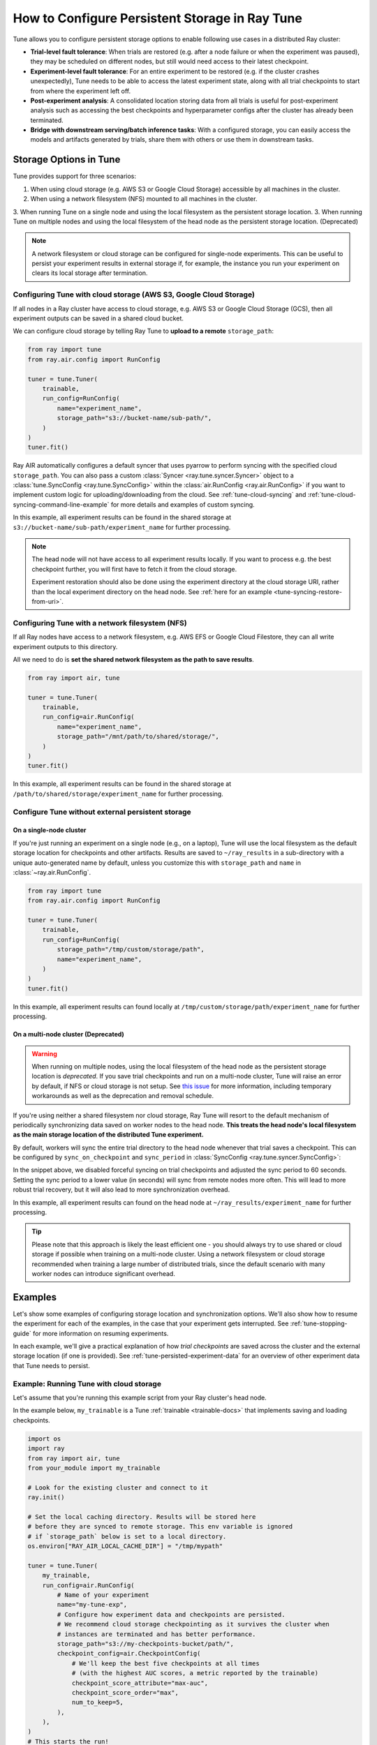 .. _tune-storage-options:

How to Configure Persistent Storage in Ray Tune
===============================================

.. seealso::

    Before diving into storage options, one can take a look at
    :ref:`the different types of data stored by Tune <tune-persisted-experiment-data>`.

Tune allows you to configure persistent storage options to enable following use cases in a distributed Ray cluster:

- **Trial-level fault tolerance**: When trials are restored (e.g. after a node failure or when the experiment was paused),
  they may be scheduled on different nodes, but still would need access to their latest checkpoint.
- **Experiment-level fault tolerance**: For an entire experiment to be restored (e.g. if the cluster crashes unexpectedly),
  Tune needs to be able to access the latest experiment state, along with all trial
  checkpoints to start from where the experiment left off.
- **Post-experiment analysis**: A consolidated location storing data from all trials is useful for post-experiment analysis
  such as accessing the best checkpoints and hyperparameter configs after the cluster has already been terminated.
- **Bridge with downstream serving/batch inference tasks**: With a configured storage, you can easily access the models
  and artifacts generated by trials, share them with others or use them in downstream tasks.


Storage Options in Tune
-----------------------

Tune provides support for three scenarios:

1. When using cloud storage (e.g. AWS S3 or Google Cloud Storage) accessible by all machines in the cluster.
2. When using a network filesystem (NFS) mounted to all machines in the cluster.
3. When running Tune on a single node and using the local filesystem as the persistent storage location.
3. When running Tune on multiple nodes and using the local filesystem of the head node as the persistent storage location. (Deprecated)

.. note::

    A network filesystem or cloud storage can be configured for single-node
    experiments. This can be useful to persist your experiment results in external storage
    if, for example, the instance you run your experiment on clears its local storage
    after termination.

.. seealso::

    See :class:`~ray.tune.syncer.SyncConfig` for the full set of configuration options as well as more details.


.. _tune-cloud-checkpointing:

Configuring Tune with cloud storage (AWS S3, Google Cloud Storage)
~~~~~~~~~~~~~~~~~~~~~~~~~~~~~~~~~~~~~~~~~~~~~~~~~~~~~~~~~~~~~~~~~~

If all nodes in a Ray cluster have access to cloud storage, e.g. AWS S3 or Google Cloud Storage (GCS),
then all experiment outputs can be saved in a shared cloud bucket.

We can configure cloud storage by telling Ray Tune to **upload to a remote** ``storage_path``:

.. code-block:: python

    from ray import tune
    from ray.air.config import RunConfig

    tuner = tune.Tuner(
        trainable,
        run_config=RunConfig(
            name="experiment_name",
            storage_path="s3://bucket-name/sub-path/",
        )
    )
    tuner.fit()

Ray AIR automatically configures a default syncer that uses pyarrow to
perform syncing with the specified cloud ``storage_path``.
You can also pass a custom :class:`Syncer <ray.tune.syncer.Syncer>` object
to a :class:`tune.SyncConfig <ray.tune.SyncConfig>` within the :class:`air.RunConfig <ray.air.RunConfig>`
if you want to implement custom logic for uploading/downloading from the cloud.
See :ref:`tune-cloud-syncing` and :ref:`tune-cloud-syncing-command-line-example`
for more details and examples of custom syncing.

In this example, all experiment results can be found in the shared storage at ``s3://bucket-name/sub-path/experiment_name`` for further processing.

.. note::

    The head node will not have access to all experiment results locally. If you want to process
    e.g. the best checkpoint further, you will first have to fetch it from the cloud storage.

    Experiment restoration should also be done using the experiment directory at the cloud storage
    URI, rather than the local experiment directory on the head node. See :ref:`here for an example <tune-syncing-restore-from-uri>`.



Configuring Tune with a network filesystem (NFS)
~~~~~~~~~~~~~~~~~~~~~~~~~~~~~~~~~~~~~~~~~~~~~~~~

If all Ray nodes have access to a network filesystem, e.g. AWS EFS or Google Cloud Filestore,
they can all write experiment outputs to this directory.

All we need to do is **set the shared network filesystem as the path to save results**.

.. code-block:: python

    from ray import air, tune

    tuner = tune.Tuner(
        trainable,
        run_config=air.RunConfig(
            name="experiment_name",
            storage_path="/mnt/path/to/shared/storage/",
        )
    )
    tuner.fit()

In this example, all experiment results can be found in the shared storage at ``/path/to/shared/storage/experiment_name`` for further processing.


.. _tune-default-syncing:

Configure Tune without external persistent storage
~~~~~~~~~~~~~~~~~~~~~~~~~~~~~~~~~~~~~~~~~~~~~~~~~~

On a single-node cluster
************************

If you're just running an experiment on a single node (e.g., on a laptop), Tune will use the
local filesystem as the default storage location for checkpoints and other artifacts.
Results are saved to ``~/ray_results`` in a sub-directory with a unique auto-generated name by default,
unless you customize this with ``storage_path`` and ``name`` in :class:`~ray.air.RunConfig`.

.. code-block:: python

    from ray import tune
    from ray.air.config import RunConfig

    tuner = tune.Tuner(
        trainable,
        run_config=RunConfig(
            storage_path="/tmp/custom/storage/path",
            name="experiment_name",
        )
    )
    tuner.fit()

In this example, all experiment results can found locally at ``/tmp/custom/storage/path/experiment_name`` for further processing.


On a multi-node cluster (Deprecated)
************************************

.. warning::

    When running on multiple nodes, using the local filesystem of the head node as the persistent storage location is *deprecated*.
    If you save trial checkpoints and run on a multi-node cluster, Tune will raise an error by default, if NFS or cloud storage is not setup.
    See `this issue <https://github.com/ray-project/ray/issues/37177>`_ for more information, including temporary workarounds
    as well as the deprecation and removal schedule.


If you're using neither a shared filesystem nor cloud storage, Ray Tune will resort to the
default mechanism of periodically synchronizing data saved on worker nodes to the head node.
**This treats the head node's local filesystem as the main storage location of the distributed Tune experiment.**

By default, workers will sync the entire trial directory to the head node whenever that trial saves a checkpoint.
This can be configured by ``sync_on_checkpoint`` and ``sync_period`` in :class:`SyncConfig <ray.tune.syncer.SyncConfig>`:

.. code-block:: python
    :emphasize-lines: 9, 10, 11, 12, 13, 14

    from ray import tune
    from ray.air.config import RunConfig

    tuner = tune.Tuner(
        trainable,
        run_config=RunConfig(
            name="experiment_name",
            storage_path="~/ray_results",
            sync_config=tune.SyncConfig(
                syncer="auto",
                # Sync approximately every minute rather than on every checkpoint
                sync_on_checkpoint=False,
                sync_period=60,
            )
        )
    )
    tuner.fit()

In the snippet above, we disabled forceful syncing on trial checkpoints and adjusted the sync period to 60 seconds.
Setting the sync period to a lower value (in seconds) will sync from remote nodes more often.
This will lead to more robust trial recovery, but it will also lead to more synchronization overhead.

In this example, all experiment results can found on the head node at ``~/ray_results/experiment_name`` for further processing.

.. tip::
    Please note that this approach is likely the least efficient one - you should always try to use
    shared or cloud storage if possible when training on a multi-node cluster.
    Using a network filesystem or cloud storage recommended when training a large number of distributed trials,
    since the default scenario with many worker nodes can introduce significant overhead.


Examples
--------

Let's show some examples of configuring storage location and synchronization options.
We'll also show how to resume the experiment for each of the examples, in the case that your experiment gets interrupted.
See :ref:`tune-stopping-guide` for more information on resuming experiments.

In each example, we'll give a practical explanation of how *trial checkpoints* are saved
across the cluster and the external storage location (if one is provided).
See :ref:`tune-persisted-experiment-data` for an overview of other experiment data that Tune needs to persist.


Example: Running Tune with cloud storage
~~~~~~~~~~~~~~~~~~~~~~~~~~~~~~~~~~~~~~~~

Let's assume that you're running this example script from your Ray cluster's head node.

In the example below, ``my_trainable`` is a Tune :ref:`trainable <trainable-docs>`
that implements saving and loading checkpoints.

.. code-block:: python

    import os
    import ray
    from ray import air, tune
    from your_module import my_trainable

    # Look for the existing cluster and connect to it
    ray.init()

    # Set the local caching directory. Results will be stored here
    # before they are synced to remote storage. This env variable is ignored
    # if `storage_path` below is set to a local directory.
    os.environ["RAY_AIR_LOCAL_CACHE_DIR"] = "/tmp/mypath"

    tuner = tune.Tuner(
        my_trainable,
        run_config=air.RunConfig(
            # Name of your experiment
            name="my-tune-exp",
            # Configure how experiment data and checkpoints are persisted.
            # We recommend cloud storage checkpointing as it survives the cluster when
            # instances are terminated and has better performance.
            storage_path="s3://my-checkpoints-bucket/path/",
            checkpoint_config=air.CheckpointConfig(
                # We'll keep the best five checkpoints at all times
                # (with the highest AUC scores, a metric reported by the trainable)
                checkpoint_score_attribute="max-auc",
                checkpoint_score_order="max",
                num_to_keep=5,
            ),
        ),
    )
    # This starts the run!
    results = tuner.fit()

In this example, here's how trial checkpoints will be saved:

- On head node where we are running from:
    - ``/tmp/mypath/my-tune-exp/<trial_name>/checkpoint_<step>`` (but only for trials running on this node)
- On worker nodes:
    - ``/tmp/mypath/my-tune-exp/<trial_name>/checkpoint_<step>`` (but only for trials running on this node)
- S3:
    - ``s3://my-checkpoints-bucket/path/my-tune-exp/<trial_name>/checkpoint_<step>`` (all trials)

.. _tune-syncing-restore-from-uri:

If this run stopped for any reason (ex: user CTRL+C, terminated due to out of memory issues),
you can resume it any time starting from the experiment checkpoint state saved in the cloud:

.. code-block:: python

    from ray import tune
    tuner = tune.Tuner.restore(
        "s3://my-checkpoints-bucket/path/my-tune-exp",
        trainable=my_trainable,
        resume_errored=True
    )
    tuner.fit()


There are a few options for restoring an experiment:
``resume_unfinished``, ``resume_errored`` and ``restart_errored``.
Please see the documentation of
:meth:`Tuner.restore() <ray.tune.tuner.Tuner.restore>` for more details.

.. _tune-default-syncing-example:

Example: Running Tune in a multi-node cluster without external persistent storage (Deprecated)
~~~~~~~~~~~~~~~~~~~~~~~~~~~~~~~~~~~~~~~~~~~~~~~~~~~~~~~~~~~~~~~~~~~~~~~~~~~~~~~~~~~~~~~~~~~~~~

Now, let's take a look at an example using default syncing behavior described above.
Again, we're running this example script from the Ray cluster's head node.

.. code-block:: python

    import ray
    from ray import tune
    from your_module import my_trainable

    # Look for the existing cluster and connect to it
    ray.init()

    # This starts the run!
    tuner = tune.Tuner(
        my_trainable,
        run_config=air.RunConfig(
            name="my-tune-exp",
            storage_path="/tmp/mypath",
            checkpoint_config=air.CheckpointConfig(
                checkpoint_score_attribute="max-auc",
                checkpoint_score_order="max",
                num_to_keep=5,
            ),
        )
    )

In this example, here's how trial checkpoints will be saved:

- On head node where we are running from:
    - ``/tmp/mypath/my-tune-exp/<trial_name>/checkpoint_<step>`` (**all trials**, since they have been synced to the head node)
- On worker nodes:
    - ``/tmp/mypath/my-tune-exp/<trial_name>/checkpoint_<step>`` (but only for trials running on this node)

This experiment can be resumed from the head node:

.. code-block:: python

    from ray import tune

    tuner = tune.Tuner.restore(
        "/tmp/mypath/my-tune-exp",
        trainable=my_trainable,
        resume_errored=True
    )
    tuner.fit()
